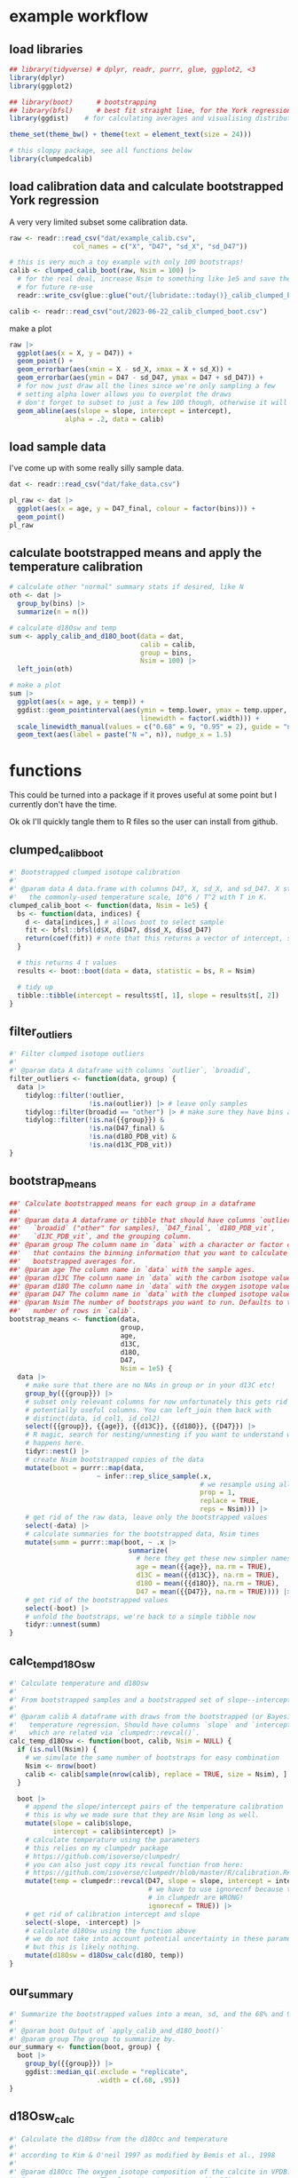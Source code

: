* example workflow
#+property: header-args:R  :session *R:boot-calib* :exports both :results output :eval no-export :width 900
** load libraries
#+begin_src R :results none
  ## library(tidyverse) # dplyr, readr, purrr, glue, ggplot2, <3
  library(dplyr)
  library(ggplot2)

  ## library(boot)      # bootstrapping
  ## library(bfsl)      # best fit straight line, for the York regression
  library(ggdist)    # for calculating averages and visualising distributions

  theme_set(theme_bw() + theme(text = element_text(size = 24)))

  # this sloppy package, see all functions below
  library(clumpedcalib)
#+end_src

** load calibration data and calculate bootstrapped York regression
A very very limited subset some calibration data.
#+begin_src R :results none
  raw <- readr::read_csv("dat/example_calib.csv",
                  col_names = c("X", "D47", "sd_X", "sd_D47"))

  # this is very much a toy example with only 100 bootstraps!
  calib <- clumped_calib_boot(raw, Nsim = 100) |>
    # for the real deal, increase Nsim to something like 1e5 and save the results
    # for future re-use
    readr::write_csv(glue::glue("out/{lubridate::today()}_calib_clumped_boot.csv"))

  calib <- readr::read_csv("out/2023-06-22_calib_clumped_boot.csv")
#+end_src

make a plot

#+begin_src R :results output graphics file :file imgs/calib_plot.png
  raw |>
    ggplot(aes(x = X, y = D47)) +
    geom_point() +
    geom_errorbar(aes(xmin = X - sd_X, xmax = X + sd_X)) +
    geom_errorbar(aes(ymin = D47 - sd_D47, ymax = D47 + sd_D47)) +
    # for now just draw all the lines since we're only sampling a few
    # setting alpha lower allows you to overplot the draws
    # don't forget to subset to just a few 100 though, otherwise it will be slow
    geom_abline(aes(slope = slope, intercept = intercept),
                alpha = .2, data = calib)
#+end_src

#+RESULTS:

[[file:imgs/calib_plot.png]]

** COMMENT make fake data
#+begin_src R
    # or come up with an entirely artificial example
    dat <- tribble(
      ~ age, ~ bins, ~ d18O_PDB_vit, ~ d13C_PDB_vit, ~ D47_final, ~ outlier, ~ identifier_1, ~broadid,
      15.2, 1, 12, 13, 0.6, FALSE, "smp1", "other",
      15.4, 1, 8, 9, .61, FALSE, "smp1", "other",
      15.7, 1, 9, 15, .599, FALSE, "smp2", "other",
      33.2, 2, 12, 13, 0.62, FALSE, "smp3", "other",
      33.7, 2, 8, 9, .65, FALSE, "smp4", "other",
      33.6, 2, 8, 14, .67, FALSE, "smp5", "other",
      33.9, 2, 9, 15, .63, FALSE, "smp5", "other",
      ) |>
      write_csv("dat/fake_data.csv")
#+end_src

** load sample data
I've come up with some really silly sample data.
#+begin_src R :results output graphics file :file imgs/data_raw.png
  dat <- readr::read_csv("dat/fake_data.csv")

  pl_raw <- dat |>
    ggplot(aes(x = age, y = D47_final, colour = factor(bins))) +
    geom_point()
  pl_raw
#+end_src

#+RESULTS:

[[file:imgs/data_raw.png]]


** calculate bootstrapped means and apply the temperature calibration
#+begin_src R :results output graphics file :file imgs/data_plot.png
  # calculate other "normal" summary stats if desired, like N
  oth <- dat |>
    group_by(bins) |>
    summarize(n = n())

  # calculate d18Osw and temp
  sum <- apply_calib_and_d18O_boot(data = dat,
                                   calib = calib,
                                   group = bins,
                                   Nsim = 100) |>
    left_join(oth)

  # make a plot
  sum |>
    ggplot(aes(x = age, y = temp)) +
    ggdist::geom_pointinterval(aes(ymin = temp.lower, ymax = temp.upper,
                                   linewidth = factor(.width))) +
    scale_linewidth_manual(values = c("0.68" = 9, "0.95" = 2), guide = "none") +
    geom_text(aes(label = paste("N =", n)), nudge_x = 1.5)
#+end_src

#+RESULTS:

[[file:imgs/data_plot.png]]

* functions
This could be turned into a package if it proves useful at some point but I
currently don't have the time.

Ok ok I'll quickly tangle them to R files so the user can install from github.

** clumped_calib_boot
#+begin_src R :tangle R/clumped_calib_boot.R
  #' Bootstrapped clumped isotope calibration
  #'
  #' @param data A data.frame with columns D47, X, sd_X, and sd_D47. X stands for
  #'   the commonly-used temperature scale, 10^6 / T^2 with T in K.
  clumped_calib_boot <- function(data, Nsim = 1e5) {
    bs <- function(data, indices) {
      d <- data[indices,] # allows boot to select sample
      fit <- bfsl::bfsl(d$X, d$D47, d$sd_X, d$sd_D47)
      return(coef(fit)) # note that this returns a vector of intercept, slope, intercept error, slope error
    }

    # this returns 4 t values
    results <- boot::boot(data = data, statistic = bs, R = Nsim)

    # tidy up
    tibble::tibble(intercept = results$t[, 1], slope = results$t[, 2])
  }
#+end_src

#+RESULTS:

** filter_outliers
#+begin_src R :tangle R/filter_outliers.R
  #' Filter clumped isotope outliers
  #'
  #' @param data A dataframe with columns `outlier`, `broadid`,
  filter_outliers <- function(data, group) {
    data |>
      tidylog::filter(!outlier,
                      !is.na(outlier)) |> # leave only samples
      tidylog::filter(broadid == "other") |> # make sure they have bins and D47_final and d18O_PDB_vit values
      tidylog::filter(!is.na({{group}}) &
                      !is.na(D47_final) &
                      !is.na(d18O_PDB_vit) &
                      !is.na(d13C_PDB_vit))
  }
#+end_src

#+RESULTS:

** bootstrap_means
#+begin_src R :tangle R/bootstrap_means.R
  ##' Calculate bootstrapped means for each group in a dataframe
  ##'
  ##' @param data A dataframe or tibble that should have columns `outlier`,
  ##'   `broadid` ("other" for samples), `D47_final`, `d18O_PDB_vit`,
  ##'   `d13C_PDB_vit`, and the grouping column.
  ##' @param group The column name in `data` with a character or factor column
  ##'   that contains the binning information that you want to calculate
  ##'   bootstrapped averages for.
  ##' @param age The column name in `data` with the sample ages.
  ##' @param d13C The column name in `data` with the carbon isotope values.
  ##' @param d18O The column name in `data` with the oxygen isotope values.
  ##' @param D47 The column name in `data` with the clumped isotope values.
  ##' @param Nsim The number of bootstraps you want to run. Defaults to the
  ##'   number of rows in `calib`.
  bootstrap_means <- function(data,
                              group,
                              age,
                              d13C,
                              d18O,
                              D47,
                              Nsim = 1e5) {
    data |>
      # make sure that there are no NAs in group or in your d13C etc!
      group_by({{group}}) |>
      # subset only relevant columns for now unfortunately this gets rid of
      # potentially useful columns. You can left_join them back with
      # distinct(data, id_col1, id_col2)
      select({{group}}, {{age}}, {{d13C}}, {{d18O}}, {{D47}}) |>
      # R magic, search for nesting/unnesting if you want to understand what
      # happens here.
      tidyr::nest() |>
      # create Nsim bootstrapped copies of the data
      mutate(boot = purrr::map(data,
                        ~ infer::rep_slice_sample(.x,
                                                  # we resample using all data
                                                  prop = 1,
                                                  replace = TRUE,
                                                  reps = Nsim))) |>
      # get rid of the raw data, leave only the bootstrapped values
      select(-data) |>
      # calculate summaries for the bootstrapped data, Nsim times
      mutate(summ = purrr::map(boot, ~ .x |>
                                summarize(
                                  # here they get these new simpler names
                                  age = mean({{age}}, na.rm = TRUE),
                                  d13C = mean({{d13C}}, na.rm = TRUE),
                                  d18O = mean({{d18O}}, na.rm = TRUE),
                                  D47 = mean({{D47}}, na.rm = TRUE)))) |>
      # get rid of the bootstrapped values
      select(-boot) |>
      # unfold the bootstraps, we're back to a simple tibble now
      tidyr::unnest(summ)
  }
#+end_src

#+RESULTS:

** calc_temp_d18Osw
#+begin_src R :tangle R/calc_temp_d18Osw.R
  #' Calculate temperature and d18Osw
  #'
  #' From bootstrapped samples and a bootstrapped set of slope--intercept pairs.
  #'
  #' @param calib A dataframe with draws from the bootstrapped (or Bayesian)
  #'   temperature regression. Should have columns `slope` and `intercept`,
  #'   which are related via `clumpedr::revcal()`.
  calc_temp_d18Osw <- function(boot, calib, Nsim = NULL) {
    if (is.null(Nsim)) {
      # we simulate the same number of bootstraps for easy combination
      Nsim <- nrow(boot)
      calib <- calib[sample(nrow(calib), replace = TRUE, size = Nsim), ]
    }

    boot |>
      # append the slope/intercept pairs of the temperature calibration
      # this is why we made sure that they are Nsim long as well.
      mutate(slope = calib$slope,
             intercept = calib$intercept) |>
      # calculate temperature using the parameters
      # this relies on my clumpedr package
      # https://github.com/isoverse/clumpedr/
      # you can also just copy its revcal function from here:
      # https://github.com/isoverse/clumpedr/blob/master/R/calibration.R#L72
      mutate(temp = clumpedr::revcal(D47, slope = slope, intercept = intercept,
                                     # we have to use ignorecnf because the confidence calculations
                                     # in clumpedr are WRONG!
                                     ignorecnf = TRUE)) |>
      # get rid of calibration intercept and slope
      select(-slope, -intercept) |>
      # calculate d18Osw using the function above
      # we do not take into account potential uncertainty in these parameters,
      # but this is likely nothing.
      mutate(d18Osw = d18Osw_calc(d18O, temp))
  }
#+end_src

#+RESULTS:

** our_summary
#+begin_src R :tangle R/our_summary.R
  #' Summarize the bootstrapped values into a mean, sd, and the 68% and 95% CIs
  #'
  #' @param boot Output of `apply_calib_and_d18O_boot()`
  #' @param group The group to summarize by.
  our_summary <- function(boot, group) {
    boot |>
      group_by({{group}}) |>
      ggdist::median_qi(.exclude = "replicate",
                        .width = c(.68, .95))
  }
#+end_src

#+RESULTS:

** d18Osw_calc
#+begin_src R :tangle R/d18Osw_calc.R
  #' Calculate the d18Osw from the d18Occ and temperature
  #'
  #' according to Kim & O'neil 1997 as modified by Bemis et al., 1998
  #'
  #' @param d18Occ The oxygen isotope composition of the calcite in VPDB.
  #' @param temperature  The formation temperature (in °C).
  #' @return The oxygen isotope composition of the sea water in VSMOW.
  #' @author Ilja J. Kocken
  d18Osw_calc <- function(d18Occ, temperature) {
    (sqrt(-4 * 16.1 * 0.09 + 4.64^2 + 4 * 0.09 * temperature) - 4.64 + 2 * 0.09 * d18Occ) /
      (2 * 0.09) + 0.27
    # note the 0.27, which is from conversion from VPDB to VSMOW

    # we could also use Marchitto et al., 2014 equation 9
    ## 0.245 * temperature - 0.0011 * temperature^2 - 3.58 + d18Occ + 0.27
  }
#+end_src

#+RESULTS:

** temp_calc
:PROPERTIES:
:CREATED:  [2022-08-08 Mon 22:04]
:END:
reverse of d18Osw_calc
#+begin_src R :tangle R/temp_calc.R
  #' Calculate the temperature from d18Occ and the d18Osw
  #'
  #' This is the relationship from Kim & O'neil 1997,
  #' as updated by Bemis et al., 1998
  #'
  #' @param d18Occ The d18O of the calcite in VPDB.
  #' @param d18Osw The d18O of the sea water in VSMOW
  #' @return The temperature in degrees Celsius.
  temp_calc <- function(d18Occ, d18Osw) {
    d18Osw <- d18Osw - 0.27
    # the -0.27 is to convert from VSMOW to VPDB
    16.1 - 4.64 * (d18Occ - d18Osw) + 0.09 * (d18Occ - d18Osw)^2
  }
#+end_src

#+RESULTS:

test 'em out
 #+begin_src R
   # this should resolve to the input d18Osw values
   d18Osw_calc(d18Occ = 4,
               temperature = temp_calc(d18Occ = 4, d18Osw = seq(-1, 1, .5)))

   # this should resolve to the input temperature values
   temp_calc(d18Occ = 4, d18Osw = d18Osw_calc(d18Occ = 4, temperature = 0:5))
#+end_src

#+RESULTS:
: [1] -1.000000e+00 -5.000000e-01  1.387779e-15  5.000000e-01  1.000000e+00
: [1] 6.661338e-15 1.000000e+00 2.000000e+00 3.000000e+00 4.000000e+00
: [6] 5.000000e+00

** wrapper
#+begin_src R :tangle R/apply_calib_and_d18O_boot.R
  #' Calculate bootstrapped mean values for age, d18O, d13C, and D47 and calculate temperature and d18Osw
  #'
  apply_calib_and_d18O_boot <- function(data,
                                        calib,
                                        group,
                                        output = "summary",
                                        Nsim = NULL) {
    # make sure you select one of the valid output types
    if (!output %in% c("summary", "raw", "all")) {
      stop("Output needs to be either 'summary', 'raw', or 'all'.")
    }

    # we simulate the same number of bootstraps for easy combination
    if (is.null(Nsim)) {
      Nsim <- nrow(calib)
    } else {
      # take a subset of the calibration with the same size
      calib <- calib[sample(nrow(calib), replace = TRUE, size = Nsim), ]
    }

    sim <- data |>
      filter_outliers(group = {{group}}) |>
      bootstrap_means(group = {{group}},
                      age = age,
                      d13C = d13C_PDB_vit,
                      d18O = d18O_PDB_vit,
                      D47 = D47_final,
                      Nsim = Nsim) |>
      calc_temp_d18Osw(calib = calib, Nsim = Nsim)

    if (output == "raw") {
      return(sim)
    }

    # otherwise return the summary, there is no ALL yet
    sum <- sim |>
      our_summary(group = {{group}})

    ## # we're now missing some essential metadata, which we do summarize in this
    ## # older function we wrote
    ## data |>
    ##   summarize_bins() |>
    ##   select(bins:labs) |>
    ##   left_join(our_summary)
  }
#+end_src

#+RESULTS:
